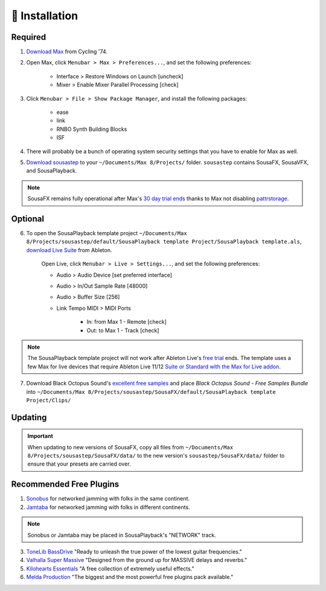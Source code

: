 💾 Installation
===============

Required
--------

1. `Download Max <https://cycling74.com/downloads>`_ from Cycling '74. 

2. Open Max, click ``Menubar > Max > Preferences...``, and set the following preferences:
        
    - Interface > Restore Windows on Launch [uncheck]
    
    - Mixer > Enable Mixer Parallel Processing [check]

3. Click ``Menubar > File > Show Package Manager``, and install the following packages:

    - ease

    - link

    - RNBO Synth Building Blocks

    - ISF

4. There will probably be a bunch of operating system security settings that you have to enable for Max as well.

5. `Download sousastep <https://github.com/Sousastep/sousastep/releases/latest>`_ to your ``~/Documents/Max 8/Projects/`` folder. ``sousastep`` contains SousaFX, SousaVFX, and SousaPlayback.

.. note::

    SousaFX remains fully operational after Max's `30 day trial ends <https://support.cycling74.com/hc/en-us/articles/360049995834-Max-8-Max-7-Authorization#link-2>`_ thanks to Max not disabling `pattrstorage <https://docs.cycling74.com/max8/refpages/pattrstorage>`_.

Optional
--------

6. To open the SousaPlayback template project ``~/Documents/Max 8/Projects/sousastep/default/SousaPlayback template Project/SousaPlayback template.als``, `download Live Suite <https://www.ableton.com/en/trial/>`_ from Ableton.

    Open Live, click ``Menubar > Live > Settings...``, and set the following preferences:

    - Audio > Audio Device [set preferred interface]

    - Audio > In/Out Sample Rate [48000]

    - Audio > Buffer Size [256]

    - Link Tempo MIDI > MIDI Ports

        - In: from Max 1 - Remote [check]

        - Out: to Max 1 - Track [check]

.. note::

    The SousaPlayback template project will not work after Ableton Live's `free trial <https://www.ableton.com/en/trial/>`_ ends. The template uses a few Max for live devices that require Ableton Live 11/12 `Suite or Standard with the Max for Live addon <https://help.ableton.com/hc/en-us/articles/360000036850-Max-for-Live-bundled-in-Live>`_.

7. Download Black Octopus Sound's `excellent free samples <https://blackoctopus-sound.com/product/free-1gb-of-black-octopus-samples/>`_ and place `Black Octopus Sound - Free Samples Bundle` into ``~/Documents/Max 8/Projects/sousastep/SousaFX/default/SousaPlayback template Project/Clips/``

Updating
--------

.. important::

    When updating to new versions of SousaFX, 
    copy all files from ``~/Documents/Max 8/Projects/sousastep/SousaFX/data/`` 
    to the new version's ``sousastep/SousaFX/data/`` folder 
    to ensure that your presets are carried over.

Recommended Free Plugins
------------------------

1.  `Sonobus <https://sonobus.net/#download>`_ for networked jamming with folks in the same continent.

2.  `Jamtaba <https://github.com/elieserdejesus/JamTaba/releases>`_ for networked jamming with folks in different continents.

.. note::
    
    Sonobus or Jamtaba may be placed in SousaPlayback's "NETWORK" track.

3. `ToneLib BassDrive <https://tonelib.net/tl-bassdrive.html>`_ "Ready to unleash the true power of the lowest guitar frequencies."

4. `Valhalla Super Massive <https://valhalladsp.com/shop/reverb/valhalla-supermassive/>`_ "Designed from the ground up for MASSIVE delays and reverbs."

5.  `Kilohearts Essentials <https://kilohearts.com/products/kilohearts_essentials>`_ "A free collection of extremely useful effects."

6.  `Melda Production <https://www.meldaproduction.com/MFreeFxBundle>`_ "The biggest and the most powerful free plugins pack available."
